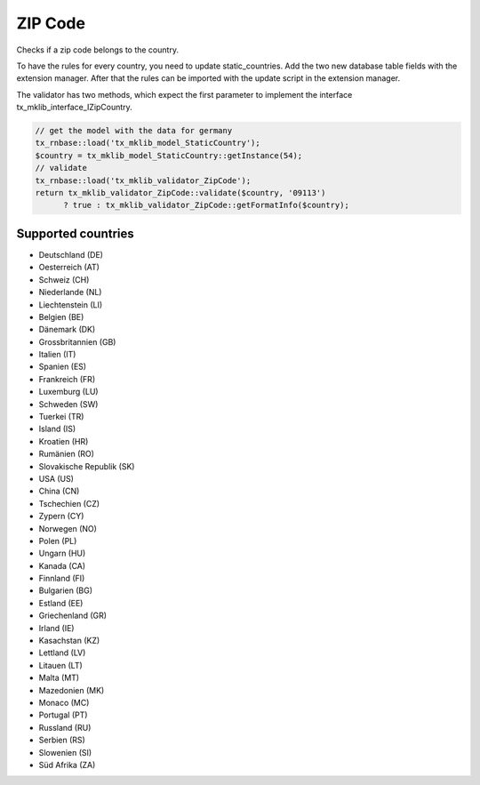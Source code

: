 .. ==================================================
.. FOR YOUR INFORMATION
.. --------------------------------------------------
.. -*- coding: utf-8 -*- with BOM.






ZIP Code
========

Checks if a zip code belongs to the country.

To have the rules for every country, you need to update static_countries.
Add the two new database table fields with the extension manager. After that the
rules can be imported with the update script in the extension manager.

The validator has two methods, which expect the first parameter to implement
the interface tx_mklib_interface_IZipCountry.

.. code-block:: php

   // get the model with the data for germany
   tx_rnbase::load('tx_mklib_model_StaticCountry');
   $country = tx_mklib_model_StaticCountry::getInstance(54);
   // validate
   tx_rnbase::load('tx_mklib_validator_ZipCode');
   return tx_mklib_validator_ZipCode::validate($country, '09113')
         ? true : tx_mklib_validator_ZipCode::getFormatInfo($country);
         
     
Supported countries
-------------------
* Deutschland (DE)
* Oesterreich (AT)
* Schweiz (CH)
* Niederlande (NL)
* Liechtenstein (LI)
* Belgien (BE)
* Dänemark (DK)
* Grossbritannien (GB)
* Italien (IT)
* Spanien (ES)
* Frankreich (FR)
* Luxemburg (LU)
* Schweden (SW)
* Tuerkei (TR)
* Island (IS)
* Kroatien (HR)
* Rumänien (RO)
* Slovakische Republik (SK)
* USA (US)
* China (CN)
* Tschechien (CZ)
* Zypern (CY)
* Norwegen (NO)
* Polen (PL)
* Ungarn (HU)
* Kanada (CA)
* Finnland (FI)
* Bulgarien (BG)
* Estland (EE)
* Griechenland (GR)
* Irland (IE)
* Kasachstan (KZ)
* Lettland (LV)
* Litauen (LT)
* Malta (MT)
* Mazedonien (MK)
* Monaco (MC)
* Portugal (PT)
* Russland (RU)
* Serbien (RS)
* Slowenien (SI)
* Süd Afrika (ZA)